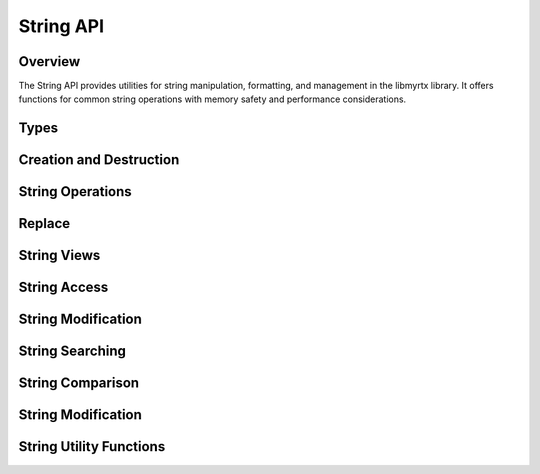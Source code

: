 String API
=========

Overview
--------

The String API provides utilities for string manipulation, formatting, and management in the libmyrtx library. It offers functions for common string operations with memory safety and performance considerations.

Types
-----

.. c:type:: myrtx_string_t

   An opaque structure representing a dynamic string. This string structure provides automatic memory management and safe string manipulation.

.. c:type:: myrtx_string_view_t

   A structure representing a non-owning view into a string or memory region. String views are lightweight references that don't own or manage memory.

   .. code-block:: c

      typedef struct {
          const char* data;  /* Pointer to the string data */
          size_t length;     /* Length of the string (excluding null terminator) */
      } myrtx_string_view_t;

Creation and Destruction
-----------------------

.. c:function:: myrtx_string_t* myrtx_string_create(void)

   Creates a new empty string.
   
   :return: A pointer to a new string, or NULL on allocation failure.

.. c:function:: myrtx_string_t* myrtx_string_create_from_cstr(const char* cstr)

   Creates a new string from a null-terminated C string.
   
   :param cstr: The source C string.
   :return: A pointer to a new string, or NULL on allocation failure.

.. c:function:: myrtx_string_t* myrtx_string_create_from_buffer(const char* buffer, size_t length)

   Creates a new string from a buffer with specified length.
   
   :param buffer: The source buffer.
   :param length: The number of bytes to copy from the buffer.
   :return: A pointer to a new string, or NULL on allocation failure.

.. c:function:: myrtx_string_t* myrtx_string_create_from_string(const myrtx_string_t* other)

   Creates a new string as a copy of another string.
   
   :param other: The source string to copy.
   :return: A pointer to a new string, or NULL on allocation failure.

.. c:function:: myrtx_string_t* myrtx_string_create_from_arena(myrtx_arena_t* arena)

   Creates a new string that will use the specified arena for allocations.
   
   :param arena: The arena to use for allocations.
   :return: A pointer to a new string, or NULL on error.

.. c:function:: void myrtx_string_free(myrtx_string_t* string)

   Frees a string and its associated memory.
   
   :param string: The string to free.

String Operations
---------------

.. c:function:: int myrtx_string_append(myrtx_string_t* string, const char* buffer, size_t length)

   Appends a buffer to a string.
   
   :param string: The target string.
   :param buffer: The buffer to append.
   :param length: The number of bytes to append from the buffer.
   :return: 0 on success, negative value on error.

.. c:function:: int myrtx_string_append_cstr(myrtx_string_t* string, const char* cstr)

   Appends a null-terminated C string to a string.
   
   :param string: The target string.
   :param cstr: The C string to append.
   :return: 0 on success, negative value on error.

.. c:function:: int myrtx_string_append_string(myrtx_string_t* string, const myrtx_string_t* other)

   Appends another string to a string.
   
   :param string: The target string.
   :param other: The string to append.
   :return: 0 on success, negative value on error.

.. c:function:: int myrtx_string_append_char(myrtx_string_t* string, char c)

   Appends a single character to a string.
   
   :param string: The target string.
   :param c: The character to append.
   :return: 0 on success, negative value on error.

.. c:function:: int myrtx_string_append_format(myrtx_string_t* string, const char* format, ...)

   Appends a formatted string to a string.
   
   :param string: The target string.
   :param format: The format string.
   :param ...: The format arguments.
   :return: 0 on success, negative value on error.

Replace
-------

.. c:function:: bool myrtx_string_replace(myrtx_string_t* string, const char* old_str, const char* new_str)

   Replaces all occurrences of ``old_str`` with ``new_str``.

   - For strings backed by an arena, the replacement allocates a fresh buffer
     sized exactly to the result. After replacement, ``capacity == length + 1``.
   - For malloc-backed strings, capacity may be larger due to growth strategy.

   :param string: Target string to modify in place
   :param old_str: Substring to be replaced (must be non-empty)
   :param new_str: Replacement substring
   :return: true on success, false on allocation error

.. c:function:: int myrtx_string_append_format_va(myrtx_string_t* string, const char* format, va_list args)

   Appends a formatted string to a string using a va_list.
   
   :param string: The target string.
   :param format: The format string.
   :param args: The format arguments as a va_list.
   :return: 0 on success, negative value on error.

String Views
-----------

.. c:function:: myrtx_string_view_t myrtx_string_view_from_cstr(const char* cstr)

   Creates a string view from a null-terminated C string.
   
   :param cstr: The source C string.
   :return: A string view.

.. c:function:: myrtx_string_view_t myrtx_string_view_from_buffer(const char* buffer, size_t length)

   Creates a string view from a buffer with specified length.
   
   :param buffer: The source buffer.
   :param length: The length of the buffer.
   :return: A string view.

.. c:function:: myrtx_string_view_t myrtx_string_view_from_string(const myrtx_string_t* string)

   Creates a string view from a string.
   
   :param string: The source string.
   :return: A string view.

String Access
-----------

.. c:function:: const char* myrtx_string_cstr(const myrtx_string_t* string)

   Gets the C string representation of a string.
   
   :param string: The string.
   :return: The null-terminated C string.

.. c:function:: size_t myrtx_string_length(const myrtx_string_t* string)

   Gets the length of a string.
   
   :param string: The string.
   :return: The length of the string (excluding null terminator).

.. c:function:: bool myrtx_string_is_empty(const myrtx_string_t* string)

   Checks if a string is empty.
   
   :param string: The string.
   :return: True if the string is empty, false otherwise.

String Modification
-----------------

.. c:function:: int myrtx_string_clear(myrtx_string_t* string)

   Clears a string, setting its length to 0.
   
   :param string: The string to clear.
   :return: 0 on success, negative value on error.

.. c:function:: int myrtx_string_resize(myrtx_string_t* string, size_t new_length)

   Resizes a string to the specified length.
   
   :param string: The string to resize.
   :param new_length: The new length.
   :return: 0 on success, negative value on error.

.. c:function:: int myrtx_string_reserve(myrtx_string_t* string, size_t capacity)

   Reserves memory for a string.
   
   :param string: The string.
   :param capacity: The number of bytes to reserve.
   :return: 0 on success, negative value on error.

.. c:function:: int myrtx_string_shrink_to_fit(myrtx_string_t* string)

   Shrinks a string's capacity to fit its content.
   
   :param string: The string.
   :return: 0 on success, negative value on error.

String Searching
--------------

.. c:function:: size_t myrtx_string_find(const myrtx_string_t* string, const char* substring, size_t start_pos)

   Finds the first occurrence of a substring in a string, starting from a specified position.
   
   :param string: The string to search in.
   :param substring: The substring to find.
   :param start_pos: The position to start searching from.
   :return: The position of the first occurrence, or SIZE_MAX if not found.

.. c:function:: size_t myrtx_string_rfind(const myrtx_string_t* string, const char* substring, size_t start_pos)

   Finds the last occurrence of a substring in a string, starting from a specified position.
   
   :param string: The string to search in.
   :param substring: The substring to find.
   :param start_pos: The position to start searching from (moving backward).
   :return: The position of the last occurrence, or SIZE_MAX if not found.

String Comparison
---------------

.. c:function:: int myrtx_string_compare(const myrtx_string_t* lhs, const myrtx_string_t* rhs)

   Compares two strings lexicographically.
   
   :param lhs: The first string.
   :param rhs: The second string.
   :return: 0 if equal, negative if lhs < rhs, positive if lhs > rhs.

.. c:function:: int myrtx_string_compare_cstr(const myrtx_string_t* string, const char* cstr)

   Compares a string with a C string lexicographically.
   
   :param string: The string.
   :param cstr: The C string.
   :return: 0 if equal, negative if string < cstr, positive if string > cstr.

.. c:function:: bool myrtx_string_equals(const myrtx_string_t* lhs, const myrtx_string_t* rhs)

   Checks if two strings are equal.
   
   :param lhs: The first string.
   :param rhs: The second string.
   :return: True if the strings are equal, false otherwise.

.. c:function:: bool myrtx_string_equals_cstr(const myrtx_string_t* string, const char* cstr)

   Checks if a string is equal to a C string.
   
   :param string: The string.
   :param cstr: The C string.
   :return: True if the string is equal to the C string, false otherwise.

String Modification
-----------------

.. c:function:: int myrtx_string_substr(const myrtx_string_t* string, size_t pos, size_t length, myrtx_string_t* result)

   Extracts a substring from a string.
   
   :param string: The source string.
   :param pos: The starting position.
   :param length: The length of the substring.
   :param result: The string to store the substring in.
   :return: 0 on success, negative value on error.

.. c:function:: int myrtx_string_replace(myrtx_string_t* string, size_t pos, size_t length, const char* replacement, size_t replacement_length)

   Replaces a portion of a string with another string.
   
   :param string: The string to modify.
   :param pos: The position to start replacing at.
   :param length: The length of the portion to replace.
   :param replacement: The replacement string.
   :param replacement_length: The length of the replacement string.
   :return: 0 on success, negative value on error.

.. c:function:: int myrtx_string_insert(myrtx_string_t* string, size_t pos, const char* buffer, size_t length)

   Inserts a buffer into a string at the specified position.
   
   :param string: The string to modify.
   :param pos: The position to insert at.
   :param buffer: The buffer to insert.
   :param length: The length of the buffer.
   :return: 0 on success, negative value on error.

.. c:function:: int myrtx_string_erase(myrtx_string_t* string, size_t pos, size_t length)

   Erases a portion of a string.
   
   :param string: The string to modify.
   :param pos: The position to start erasing at.
   :param length: The length of the portion to erase.
   :return: 0 on success, negative value on error.

String Utility Functions
----------------------

.. c:function:: myrtx_string_t* myrtx_string_format(const char* format, ...)

   Creates a new string from a format string.
   
   :param format: The format string.
   :param ...: The format arguments.
   :return: A pointer to a new string, or NULL on error.

.. c:function:: myrtx_string_t* myrtx_string_format_va(const char* format, va_list args)

   Creates a new string from a format string using a va_list.
   
   :param format: The format string.
   :param args: The format arguments.
   :return: A pointer to a new string, or NULL on error.

.. c:function:: int myrtx_string_to_lower(myrtx_string_t* string)

   Converts a string to lowercase.
   
   :param string: The string to convert.
   :return: 0 on success, negative value on error.

.. c:function:: int myrtx_string_to_upper(myrtx_string_t* string)

   Converts a string to uppercase.
   
   :param string: The string to convert.
   :return: 0 on success, negative value on error.

.. c:function:: int myrtx_string_trim(myrtx_string_t* string)

   Trims whitespace from the beginning and end of a string.
   
   :param string: The string to trim.
   :return: 0 on success, negative value on error.

.. c:function:: int myrtx_string_trim_left(myrtx_string_t* string)

   Trims whitespace from the beginning of a string.
   
   :param string: The string to trim.
   :return: 0 on success, negative value on error.

.. c:function:: int myrtx_string_trim_right(myrtx_string_t* string)

   Trims whitespace from the end of a string.
   
   :param string: The string to trim.
   :return: 0 on success, negative value on error. 

